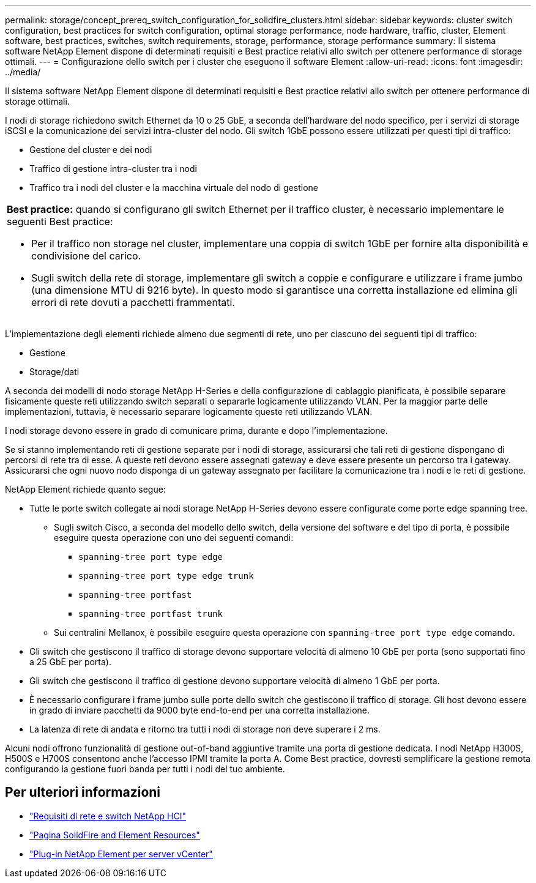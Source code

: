 ---
permalink: storage/concept_prereq_switch_configuration_for_solidfire_clusters.html 
sidebar: sidebar 
keywords: cluster switch configuration, best practices for switch configuration, optimal storage performance, node hardware, traffic, cluster, Element software, best practices, switches, switch requirements, storage, performance, storage performance 
summary: Il sistema software NetApp Element dispone di determinati requisiti e Best practice relativi allo switch per ottenere performance di storage ottimali. 
---
= Configurazione dello switch per i cluster che eseguono il software Element
:allow-uri-read: 
:icons: font
:imagesdir: ../media/


[role="lead"]
Il sistema software NetApp Element dispone di determinati requisiti e Best practice relativi allo switch per ottenere performance di storage ottimali.

I nodi di storage richiedono switch Ethernet da 10 o 25 GbE, a seconda dell'hardware del nodo specifico, per i servizi di storage iSCSI e la comunicazione dei servizi intra-cluster del nodo. Gli switch 1GbE possono essere utilizzati per questi tipi di traffico:

* Gestione del cluster e dei nodi
* Traffico di gestione intra-cluster tra i nodi
* Traffico tra i nodi del cluster e la macchina virtuale del nodo di gestione


|===


 a| 
*Best practice:* quando si configurano gli switch Ethernet per il traffico cluster, è necessario implementare le seguenti Best practice:

* Per il traffico non storage nel cluster, implementare una coppia di switch 1GbE per fornire alta disponibilità e condivisione del carico.
* Sugli switch della rete di storage, implementare gli switch a coppie e configurare e utilizzare i frame jumbo (una dimensione MTU di 9216 byte). In questo modo si garantisce una corretta installazione ed elimina gli errori di rete dovuti a pacchetti frammentati.


|===
L'implementazione degli elementi richiede almeno due segmenti di rete, uno per ciascuno dei seguenti tipi di traffico:

* Gestione
* Storage/dati


A seconda dei modelli di nodo storage NetApp H-Series e della configurazione di cablaggio pianificata, è possibile separare fisicamente queste reti utilizzando switch separati o separarle logicamente utilizzando VLAN. Per la maggior parte delle implementazioni, tuttavia, è necessario separare logicamente queste reti utilizzando VLAN.

I nodi storage devono essere in grado di comunicare prima, durante e dopo l'implementazione.

Se si stanno implementando reti di gestione separate per i nodi di storage, assicurarsi che tali reti di gestione dispongano di percorsi di rete tra di esse. A queste reti devono essere assegnati gateway e deve essere presente un percorso tra i gateway. Assicurarsi che ogni nuovo nodo disponga di un gateway assegnato per facilitare la comunicazione tra i nodi e le reti di gestione.

NetApp Element richiede quanto segue:

* Tutte le porte switch collegate ai nodi storage NetApp H-Series devono essere configurate come porte edge spanning tree.
+
** Sugli switch Cisco, a seconda del modello dello switch, della versione del software e del tipo di porta, è possibile eseguire questa operazione con uno dei seguenti comandi:
+
*** `spanning-tree port type edge`
*** `spanning-tree port type edge trunk`
*** `spanning-tree portfast`
*** `spanning-tree portfast trunk`


** Sui centralini Mellanox, è possibile eseguire questa operazione con `spanning-tree port type edge` comando.


* Gli switch che gestiscono il traffico di storage devono supportare velocità di almeno 10 GbE per porta (sono supportati fino a 25 GbE per porta).
* Gli switch che gestiscono il traffico di gestione devono supportare velocità di almeno 1 GbE per porta.
* È necessario configurare i frame jumbo sulle porte dello switch che gestiscono il traffico di storage. Gli host devono essere in grado di inviare pacchetti da 9000 byte end-to-end per una corretta installazione.
* La latenza di rete di andata e ritorno tra tutti i nodi di storage non deve superare i 2 ms.


Alcuni nodi offrono funzionalità di gestione out-of-band aggiuntive tramite una porta di gestione dedicata. I nodi NetApp H300S, H500S e H700S consentono anche l'accesso IPMI tramite la porta A. Come Best practice, dovresti semplificare la gestione remota configurando la gestione fuori banda per tutti i nodi del tuo ambiente.



== Per ulteriori informazioni

* https://docs.netapp.com/us-en/hci/docs/hci_prereqs_network_switch.html["Requisiti di rete e switch NetApp HCI"^]
* https://www.netapp.com/data-storage/solidfire/documentation["Pagina SolidFire and Element Resources"^]
* https://docs.netapp.com/us-en/vcp/index.html["Plug-in NetApp Element per server vCenter"^]

